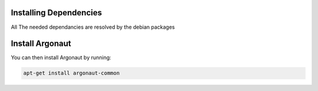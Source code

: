 Installing Dependencies
'''''''''''''''''''''''

All The needed dependancies are resolved by the debian packages

Install Argonaut
''''''''''''''''

You can then install Argonaut by running: 

.. code-block:: shell

   apt-get install argonaut-common




